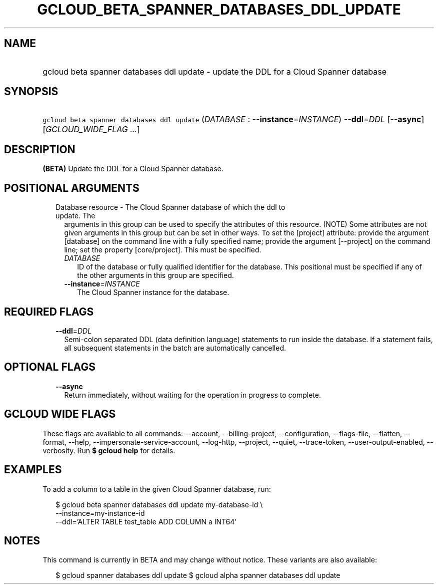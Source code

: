 
.TH "GCLOUD_BETA_SPANNER_DATABASES_DDL_UPDATE" 1



.SH "NAME"
.HP
gcloud beta spanner databases ddl update \- update the DDL for a Cloud Spanner database



.SH "SYNOPSIS"
.HP
\f5gcloud beta spanner databases ddl update\fR (\fIDATABASE\fR\ :\ \fB\-\-instance\fR=\fIINSTANCE\fR) \fB\-\-ddl\fR=\fIDDL\fR [\fB\-\-async\fR] [\fIGCLOUD_WIDE_FLAG\ ...\fR]



.SH "DESCRIPTION"

\fB(BETA)\fR Update the DDL for a Cloud Spanner database.



.SH "POSITIONAL ARGUMENTS"

.RS 2m
.TP 2m

Database resource \- The Cloud Spanner database of which the ddl to update. The
arguments in this group can be used to specify the attributes of this resource.
(NOTE) Some attributes are not given arguments in this group but can be set in
other ways. To set the [project] attribute: provide the argument [database] on
the command line with a fully specified name; provide the argument [\-\-project]
on the command line; set the property [core/project]. This must be specified.

.RS 2m
.TP 2m
\fIDATABASE\fR
ID of the database or fully qualified identifier for the database. This
positional must be specified if any of the other arguments in this group are
specified.

.TP 2m
\fB\-\-instance\fR=\fIINSTANCE\fR
The Cloud Spanner instance for the database.


.RE
.RE
.sp

.SH "REQUIRED FLAGS"

.RS 2m
.TP 2m
\fB\-\-ddl\fR=\fIDDL\fR
Semi\-colon separated DDL (data definition language) statements to run inside
the database. If a statement fails, all subsequent statements in the batch are
automatically cancelled.


.RE
.sp

.SH "OPTIONAL FLAGS"

.RS 2m
.TP 2m
\fB\-\-async\fR
Return immediately, without waiting for the operation in progress to complete.


.RE
.sp

.SH "GCLOUD WIDE FLAGS"

These flags are available to all commands: \-\-account, \-\-billing\-project,
\-\-configuration, \-\-flags\-file, \-\-flatten, \-\-format, \-\-help,
\-\-impersonate\-service\-account, \-\-log\-http, \-\-project, \-\-quiet,
\-\-trace\-token, \-\-user\-output\-enabled, \-\-verbosity. Run \fB$ gcloud
help\fR for details.



.SH "EXAMPLES"

To add a column to a table in the given Cloud Spanner database, run:

.RS 2m
$ gcloud beta spanner databases ddl update my\-database\-id \e
    \-\-instance=my\-instance\-id
    \-\-ddl='ALTER TABLE test_table ADD COLUMN a INT64'
.RE



.SH "NOTES"

This command is currently in BETA and may change without notice. These variants
are also available:

.RS 2m
$ gcloud spanner databases ddl update
$ gcloud alpha spanner databases ddl update
.RE

